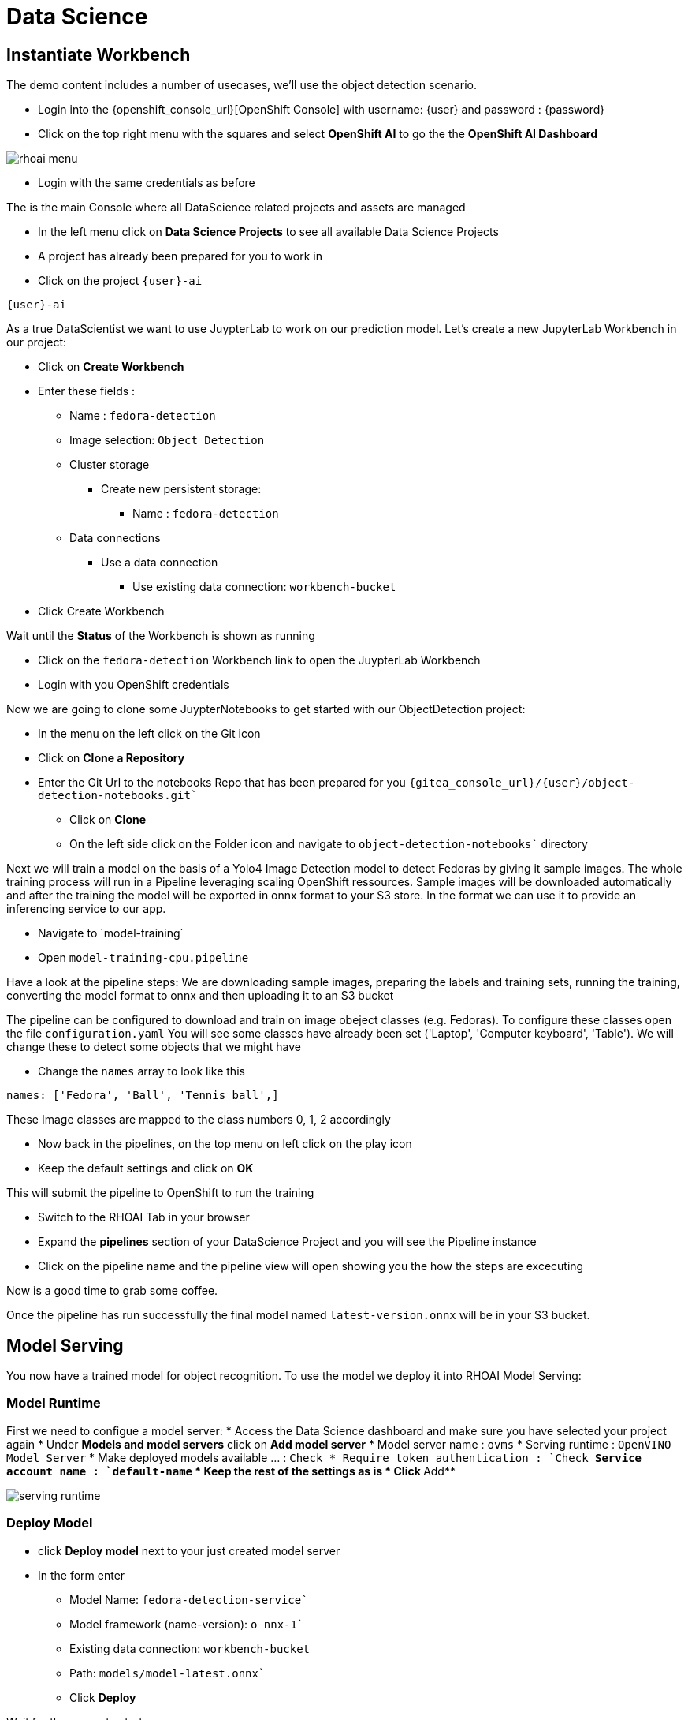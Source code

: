 
= Data Science

== Instantiate Workbench

The demo content includes a number of usecases, we'll use the object detection scenario.

- Login into the {openshift_console_url}[OpenShift Console] with username: {user} and password : {password}
- Click on the top right menu with the squares and select **OpenShift AI** to go the the **OpenShift AI Dashboard**

image::rhoai-menu.png[]

- Login with the same credentials as before

The is the main Console where all DataScience related projects and assets are managed

- In the left menu click on **Data Science Projects** to see all available Data Science Projects
- A project has already been prepared for you to work in
- Click on the project `{user}-ai`

[.lines_space]
[.console-input]
[source,bash,role=execute,subs="attributes"]
----
{user}-ai
----

As a true DataScientist we want to use JuypterLab to work on our prediction model. Let's create a new JupyterLab Workbench in our project:

* Click on **Create Workbench**
* Enter these fields :
** Name : `fedora-detection`
** Image selection: `Object Detection`
** Cluster storage
*** Create new persistent storage:
**** Name : `fedora-detection`
** Data connections
*** Use a data connection
**** Use existing data connection: `workbench-bucket`
* Click Create Workbench

Wait until the **Status** of the Workbench is shown as running

* Click on the `fedora-detection` Workbench link to open the JuypterLab Workbench
* Login with you OpenShift credentials

Now we are going to clone some JuypterNotebooks to get started with our ObjectDetection project:

* In the menu on the left click on the Git icon
* Click on **Clone a Repository**
* Enter the Git Url to the notebooks Repo that has been prepared for you `{gitea_console_url}/{user}/object-detection-notebooks.git``
- Click on **Clone**
- On the left side click on the Folder icon and navigate to `object-detection-notebooks`` directory

Next we will train a model on the basis of a Yolo4 Image Detection model to detect Fedoras by giving it sample images. The whole training process will run in a Pipeline leveraging scaling OpenShift ressources. Sample images will be downloaded automatically and after the training the model will be exported in onnx format to your S3 store. In the format we can use it to provide an inferencing service to our app.

- Navigate to ´model-training´
- Open `model-training-cpu.pipeline`

Have a look at the pipeline steps: We are downloading sample images, preparing the labels and training sets, running the training, converting the model format to onnx and then uploading it to an S3 bucket

The pipeline can be configured to download and train on image obeject classes (e.g. Fedoras). To configure these classes open the file `configuration.yaml` You will see some classes have already been set ('Laptop', 'Computer keyboard', 'Table'). We will change these to detect some objects that we might have

* Change the `names` array to look like this
[,yaml]
----
names: ['Fedora', 'Ball', 'Tennis ball',]
----
These Image classes are mapped to the class numbers 0, 1, 2 accordingly

* Now back in the pipelines, on the top menu on left click on the play icon
* Keep the default settings and click on **OK**

This will submit the pipeline to OpenShift to run the training

* Switch to the RHOAI Tab in your browser
* Expand the **pipelines** section of your DataScience Project and you will see the Pipeline instance
* Click on the pipeline name and the pipeline view will open showing you the how the steps are excecuting

Now is a good time to grab some coffee.

Once the pipeline has run successfully the final model named `latest-version.onnx` will be in your S3 bucket.

== Model Serving
You now have a trained model for object recognition. To use the model we deploy it into RHOAI Model Serving:

=== Model Runtime

First we need to configue a model server:
* Access the Data Science dashboard and make sure you have selected your project again
*  Under **Models and model servers** click on **Add model server**
* Model server name : `ovms`
* Serving runtime : `OpenVINO Model Server`
* Make deployed models available ... : `Check``
* Require token authentication : `Check``
** Service account name : `default-name`
* Keep the rest of the settings as is
* Click **Add**

image::serving-runtime.png[]

=== Deploy Model

* click **Deploy model** next to your just created model server
* In the form enter
** Model Name: `fedora-detection-service``
** Model framework (name-version): `o nnx-1``
** Existing data connection: `workbench-bucket`
** Path: `models/model-latest.onnx``
** Click **Deploy**

Wait for the server to start

=== Model Testing

* Copy the Inference endpoint URL

image::copy-inference-url.png[]
* Copy the token of the endpoint

image::copy-token.png[]

* Back in your JupyterLab open the `online-scoring.ipynb` notebook
* Look for cell [3] and paste the inference endpoint URL and the token into the placeholders of the `prediction_url` and `token` variables

* Run the full notebook (The button with the two play Icons)

You will see the identified classes with bounding boxes and confidence score

TIP: You can test this with different images in the sample-images folder. You can even upload your own images. Just make sure you adjust the image name in cell [2]

Now it is time to handoff your amazing AI Fedora Detection service to the dev team. Use the two values (prediction_url` and `token`) in your app in the next chapter.



==  Build container image with the model

This is important for the robot deployment later.

- Login into the {openshift_console_url}[OpenShift Console] with username: {user} and password : {password}

- Go to ({openshift_console_url}k8s/ns/{user}-ai/tekton.dev~v1~Pipeline/model-image-build)[Pipelines]
- Select `modile-image-build`
- Start the pipeline